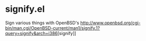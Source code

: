 * signify.el

Sign various things with OpenBSD's [[http://www.openbsd.org/cgi-bin/man.cgi/OpenBSD-current/man1/signify.1?query=signify&arch=i386]][signify]]

